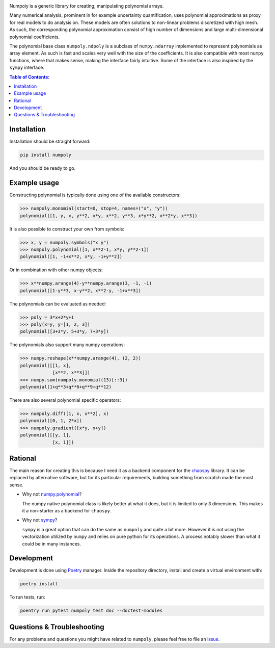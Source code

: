 .. image:: doc/.static/numpoly_logo.svg
   :height: 300 px
   :width: 300 px
   :align: center

|circleci| |codecov| |pypi| |readthedocs|

.. |circleci| image:: https://circleci.com/gh/jonathf/numpoly/tree/master.svg?style=shield
    :target: https://circleci.com/gh/jonathf/numpoly/tree/master
.. |codecov| image:: https://codecov.io/gh/jonathf/numpoly/branch/master/graph/badge.svg
    :target: https://codecov.io/gh/jonathf/numpoly
.. |pypi| image:: https://badge.fury.io/py/numpoly.svg
    :target: https://badge.fury.io/py/numpoly
.. |readthedocs| image:: https://readthedocs.org/projects/numpoly/badge/?version=master
    :target: http://numpoly.readthedocs.io/en/master/?badge=master

Numpoly is a generic library for creating, manipulating polynomial arrays.

Many numerical analysis, prominent in for example uncertainty quantification,
uses polynomial approximations as proxy for real models to do analysis on.
These models are often solutions to non-linear problems discretized with high
mesh. As such, the corresponding polynomial approximation consist of high
number of dimensions and large multi-dimensional polynomial coefficients.

The polynomial base class ``numpoly.ndpoly`` is a subclass of ``numpy.ndarray``
implemented to represent polynomials as array element. As such is fast and
scales very well with the size of the coefficients. It is also compatible with
most ``numpy`` functions, where that makes sense, making the interface fairly
intuitive. Some of the interface is also inspired by the ``sympy`` interface.

.. contents:: Table of Contents:

Installation
------------

Installation should be straight forward:

.. code-block:: bash

    pip install numpoly

And you should be ready to go.

Example usage
-------------

Constructing polynomial is typically done using one of the available
constructors:

.. code-block:: python

   >>> numpoly.monomial(start=0, stop=4, names=("x", "y"))
   polynomial([1, y, x, y**2, x*y, x**2, y**3, x*y**2, x**2*y, x**3])

It is also possible to construct your own from symbols:

.. code-block:: python

   >>> x, y = numpoly.symbols("x y")
   >>> numpoly.polynomial([1, x**2-1, x*y, y**2-1])
   polynomial([1, -1+x**2, x*y, -1+y**2])

Or in combination with other numpy objects:

.. code-block:: python

   >>> x**numpy.arange(4)-y**numpy.arange(3, -1, -1)
   polynomial([1-y**3, x-y**2, x**2-y, -1+x**3])

The polynomials can be evaluated as needed:

.. code-block:: python

   >>> poly = 3*x+2*y+1
   >>> poly(x=y, y=[1, 2, 3])
   polynomial([3+3*y, 5+3*y, 7+3*y])

The polynomials also support many numpy operations:

.. code-block:: python

   >>> numpy.reshape(x**numpy.arange(4), (2, 2))
   polynomial([[1, x],
               [x**2, x**3]])
   >>> numpy.sum(numpoly.monomial(13)[::3])
   polynomial(1+q**3+q**6+q**9+q**12)

There are also several polynomial specific operators:

.. code-block:: python

   >>> numpoly.diff([1, x, x**2], x)
   polynomial([0, 1, 2*x])
   >>> numpoly.gradient([x*y, x+y])
   polynomial([[y, 1],
               [x, 1]])

Rational
--------

The main reason for creating this is because I need it as a backend component
for the `chaospy <https://github.com/jonathf/chaospy>`_ library. It can be
replaced by alternative software, but for its particular requirements, building
something from scratch made the most sense.

* Why not `numpy.polynomial <https://docs.scipy.org/doc/numpy/reference/routines.polynomials.polynomial.html>`_?

  The numpy native polynomial class is likely better at what it does, but it is
  limited to only 3 dimensions. This makes it a non-starter as a backend for
  ``chaospy``.

* Why not `sympy <https://www.sympy.org>`_?

  ``sympy`` is a great option that can do the same as ``numpoly`` and quite
  a bit more. However it is not using the vectorization utilized by ``numpy``
  and relies on pure python for its operations. A process notably slower than
  what it could be in many instances.

Development
-----------

Development is done using `Poetry <https://poetry.eustace.io/>`_ manager.
Inside the repository directory, install and create a virtual environment with:

.. code-block:: bash

   poetry install

To run tests, run:

.. code-block:: bash

   poentry run pytest numpoly test doc --doctest-modules

Questions & Troubleshooting
---------------------------

For any problems and questions you might have related to ``numpoly``, please
feel free to file an `issue <https://github.com/jonathf/numpoly/issues>`_.
